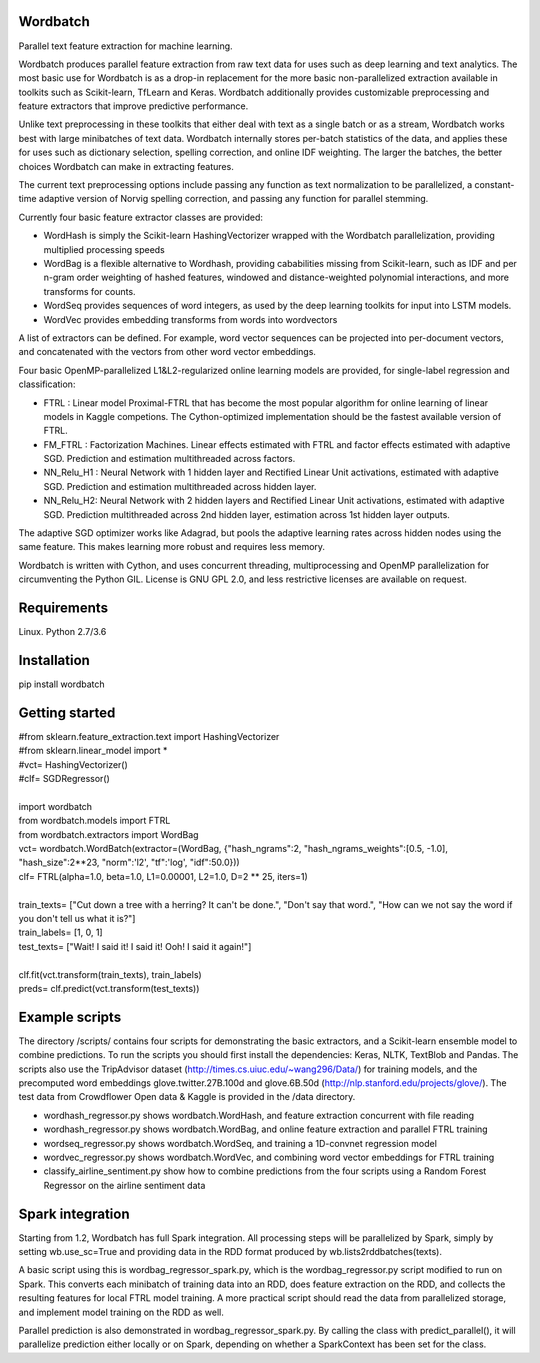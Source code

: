 Wordbatch
=========

Parallel text feature extraction for machine learning.

Wordbatch produces parallel feature extraction from raw text data for uses such as deep learning and text analytics. The most basic use for Wordbatch is as a drop-in replacement for the more basic non-parallelized extraction available in toolkits such as Scikit-learn, TfLearn and Keras. Wordbatch additionally provides customizable preprocessing and feature extractors that improve predictive performance.

Unlike text preprocessing in these toolkits that either deal with text as a single batch or as a stream, Wordbatch works best with large minibatches of text data. Wordbatch internally stores per-batch statistics of the data, and applies these for uses such as dictionary selection, spelling correction, and online IDF weighting. The larger the batches, the better choices Wordbatch can make in extracting features.

The current text preprocessing options include passing any function as text normalization to be parallelized, a constant-time adaptive version of Norvig spelling correction, and passing any function for parallel stemming.

Currently four basic feature extractor classes are provided:

- WordHash is simply the Scikit-learn HashingVectorizer wrapped with the Wordbatch parallelization, providing multiplied processing speeds
- WordBag is a flexible alternative to Wordhash, providing cababilities missing from Scikit-learn, such as IDF and per n-gram order weighting of hashed features, windowed and distance-weighted polynomial interactions, and more transforms for counts.
- WordSeq provides sequences of word integers, as used by the deep learning toolkits for input into LSTM models.
- WordVec provides embedding transforms from words into wordvectors

A list of extractors can be defined. For example, word vector sequences can be projected into per-document vectors, and concatenated with the vectors from other word vector embeddings.

Four basic OpenMP-parallelized L1&L2-regularized online learning models are provided, for single-label regression and classification:

- FTRL : Linear model Proximal-FTRL that has become the most popular algorithm for online learning of linear models in Kaggle competions. The Cython-optimized implementation should be the fastest available version of FTRL. 
- FM_FTRL : Factorization Machines. Linear effects estimated with FTRL and factor effects estimated with adaptive SGD. Prediction and estimation multithreaded across factors.
- NN_Relu_H1 : Neural Network with 1 hidden layer and Rectified Linear Unit activations, estimated with adaptive SGD. Prediction and estimation multithreaded across hidden layer.
- NN_Relu_H2: Neural Network with 2 hidden layers and Rectified Linear Unit activations, estimated with adaptive SGD. Prediction multithreaded across 2nd hidden layer, estimation across 1st hidden layer outputs. 
The adaptive SGD optimizer works like Adagrad, but pools the adaptive learning rates across hidden nodes using the same feature. This makes learning more robust and requires less memory.
  
Wordbatch is written with Cython, and uses concurrent threading, multiprocessing and OpenMP parallelization for circumventing the Python GIL. License is GNU GPL 2.0, and less restrictive licenses are available on request.

Requirements
============
Linux. Python 2.7/3.6

Installation
============
pip install wordbatch

Getting started
===============

| #from sklearn.feature_extraction.text import HashingVectorizer
| #from sklearn.linear_model import *
| #vct= HashingVectorizer()
| #clf= SGDRegressor()
|
| import wordbatch
| from wordbatch.models import FTRL
| from wordbatch.extractors import WordBag
| vct= wordbatch.WordBatch(extractor=(WordBag, {"hash_ngrams":2, "hash_ngrams_weights":[0.5, -1.0], "hash_size":2**23, "norm":'l2', "tf":'log', "idf":50.0}))
| clf= FTRL(alpha=1.0, beta=1.0, L1=0.00001, L2=1.0, D=2 ** 25, iters=1)
|
| train_texts= ["Cut down a tree with a herring? It can't be done.", "Don't say that word.", "How can we not say the word if you don't tell us what it is?"]
| train_labels= [1, 0, 1]
| test_texts= ["Wait! I said it! I said it! Ooh! I said it again!"]
|
| clf.fit(vct.transform(train_texts), train_labels)
| preds= clf.predict(vct.transform(test_texts))


Example scripts
===============

The directory /scripts/ contains four scripts for demonstrating the basic extractors, and a Scikit-learn ensemble model to combine predictions. To run the scripts you should first install the dependencies: Keras, NLTK, TextBlob and Pandas. The scripts also use the TripAdvisor dataset (http://times.cs.uiuc.edu/~wang296/Data/) for training models, and the precomputed word embeddings glove.twitter.27B.100d and glove.6B.50d (http://nlp.stanford.edu/projects/glove/). The test data from Crowdflower Open data & Kaggle is provided in the /data directory.

- wordhash_regressor.py shows wordbatch.WordHash, and feature extraction concurrent with file reading
- wordhash_regressor.py shows wordbatch.WordBag, and online feature extraction and parallel FTRL training
- wordseq_regressor.py shows wordbatch.WordSeq, and training a 1D-convnet regression model
- wordvec_regressor.py shows wordbatch.WordVec, and combining word vector embeddings for FTRL training
- classify_airline_sentiment.py show how to combine predictions from the four scripts using a Random Forest Regressor on the airline sentiment data

Spark integration
=================
Starting from 1.2, Wordbatch has full Spark integration. All processing steps will be parallelized by Spark, simply by setting wb.use_sc=True and providing data in the RDD format produced by wb.lists2rddbatches(texts). 

A basic script using this is wordbag_regressor_spark.py, which is the wordbag_regressor.py script modified to run on Spark. This converts each minibatch of training data into an RDD, does feature extraction on the RDD, and collects the resulting features for local FTRL model training. A more practical script should read the data from parallelized storage, and implement model training on the RDD as well.

Parallel prediction is also demonstrated in wordbag_regressor_spark.py. By calling the class with predict_parallel(), it will parallelize prediction either locally or on Spark, depending on whether a SparkContext has been set for the class.
